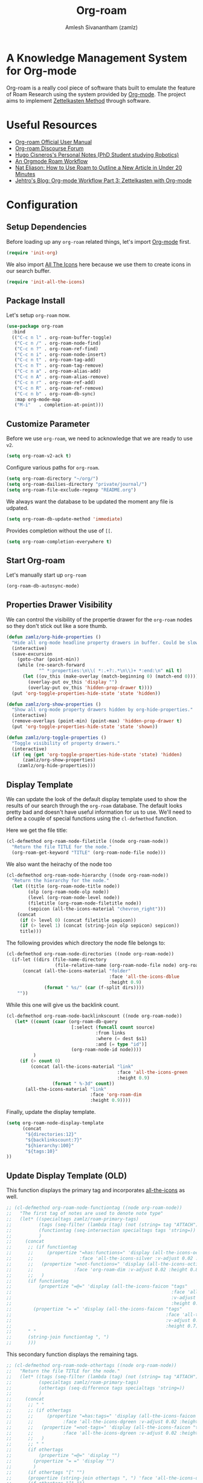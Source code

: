 :PROPERTIES:
:ID:       e6532b52-0b06-406f-a7ed-89591de98b40
:ROAM_REFS: https://www.orgroam.com/
:END:
#+TITLE: Org-roam
#+AUTHOR: Amlesh Sivanantham (zamlz)
#+CREATED: [2021-03-27 Sat 00:15]
#+LAST_MODIFIED: [2021-10-13 Wed 12:49:06]
#+filetags: CONFIG SOFTWARE EMACS

#+DOWNLOADED: screenshot @ 2021-03-27 00:26:48
[[file:data/org_roam_logo.png]]

* A Knowledge Management System for Org-mode

Org-roam is a really cool piece of software thats built to emulate the feature of Roam Research using the system provided by [[id:ef93dff4-b19f-4835-9002-9d4215f8a6fe][Org-mode]]. The project aims to implement [[id:1c9102c5-5e91-450a-ace9-e0ebdd73204f][Zettelkasten Method]] through software.

* Useful Resources
- [[https://www.orgroam.com/manual.html][Org-roam Official User Manual]]
- [[https://org-roam.discourse.group/][Org-roam Discourse Forum]]
- [[https://hugocisneros.com/notes/][Hugo Cisneros's Personal Notes (PhD Student studying Robotics)]]
- [[https://rgoswami.me/posts/org-note-workflow/][An Orgmode Roam Workflow]]
- [[https://www.youtube.com/watch?v=RvWic15iXjk][Nat Eliason: How to Use Roam to Outline a New Article in Under 20 Minutes]]
- [[https://blog.jethro.dev/posts/zettelkasten_with_org/][Jehtro's Blog: Org-mode Workflow Part 3: Zettelkasten with Org-mode]]

* Configuration
:PROPERTIES:
:header-args:emacs-lisp: :tangle ~/.config/emacs/lisp/init-org-roam.el :comments both :mkdirp yes
:END:
** Setup Dependencies
Before loading up any =org-roam= related things, let's import [[id:ef93dff4-b19f-4835-9002-9d4215f8a6fe][Org-mode]] first.

#+begin_src emacs-lisp
(require 'init-org)
#+end_src

We also import [[id:36dbad05-71b2-47b1-ae87-9f8334a4f554][All The Icons]] here because we use them to create icons in our search buffer.

#+begin_src emacs-lisp
(require 'init-all-the-icons)
#+end_src

** Package Install
Let's setup =org-roam= now.

#+begin_src emacs-lisp
(use-package org-roam
  :bind
  (("C-c n l" . org-roam-buffer-toggle)
   ("C-c n /" . org-roam-node-find)
   ("C-c n ?" . org-roam-ref-find)
   ("C-c n i" . org-roam-node-insert)
   ("C-c n t" . org-roam-tag-add)
   ("C-c n T" . org-roam-tag-remove)
   ("C-c n a" . org-roam-alias-add)
   ("C-c n A" . org-roam-alias-remove)
   ("C-c n r" . org-roam-ref-add)
   ("C-c n R" . org-roam-ref-remove)
   ("C-c n b" . org-roam-db-sync)
   :map org-mode-map
   ("M-i"   . completion-at-point)))
#+end_src

** Customize Parameter
Before we use =org-roam=, we need to acknowledge that we are ready to use =v2=.

#+begin_src emacs-lisp
(setq org-roam-v2-ack t)
#+end_src

Configure various paths for =org-roam=.

#+begin_src emacs-lisp
(setq org-roam-directory "~/org/")
(setq org-roam-dailies-directory "private/journal/")
(setq org-roam-file-exclude-regexp "README.org")
#+end_src

We always want the database to be updated the moment any file is udpated.

#+begin_src emacs-lisp
(setq org-roam-db-update-method 'immediate)
#+end_src

Provides completion without the use of =[[=.

#+begin_src emacs-lisp
(setq org-roam-completion-everywhere t)
#+end_src

** Start Org-roam
Let's manually start up =org-roam=

#+begin_src emacs-lisp
(org-roam-db-autosync-mode)
#+end_src

** Properties Drawer Visibility
We can control the visibility of the propertie drawer for the =org-roam= nodes so they don't stick out like a sore thumb.

#+begin_src emacs-lisp
(defun zamlz/org-hide-properties ()
  "Hide all org-mode headline property drawers in buffer. Could be slow if it has a lot of overlays."
  (interactive)
  (save-excursion
    (goto-char (point-min))
    (while (re-search-forward
            "^ *:properties:\n\\( *:.+?:.*\n\\)+ *:end:\n" nil t)
      (let ((ov_this (make-overlay (match-beginning 0) (match-end 0))))
        (overlay-put ov_this 'display "")
        (overlay-put ov_this 'hidden-prop-drawer t))))
  (put 'org-toggle-properties-hide-state 'state 'hidden))
#+end_src

#+begin_src emacs-lisp
(defun zamlz/org-show-properties ()
  "Show all org-mode property drawers hidden by org-hide-properties."
  (interactive)
  (remove-overlays (point-min) (point-max) 'hidden-prop-drawer t)
  (put 'org-toggle-properties-hide-state 'state 'shown))
#+end_src

#+begin_src emacs-lisp
(defun zamlz/org-toggle-properties ()
  "Toggle visibility of property drawers."
  (interactive)
  (if (eq (get 'org-toggle-properties-hide-state 'state) 'hidden)
      (zamlz/org-show-properties)
    (zamlz/org-hide-properties)))
#+end_src

** Display Template
We can update the look of the default display template used to show the results of our search through the =org-roam= database. The default looks pretty bad and doesn't have useful information for us to use. We'll need to define a couple of special functions using the ~cl-defmethod~ function.

Here we get the file title:

#+begin_src emacs-lisp
(cl-defmethod org-roam-node-filetitle ((node org-roam-node))
  "Return the file TITLE for the node."
  (org-roam-get-keyword "TITLE" (org-roam-node-file node)))
#+end_src

We also want the heirachy of the node too

#+begin_src emacs-lisp
(cl-defmethod org-roam-node-hierarchy ((node org-roam-node))
  "Return the hierarchy for the node."
  (let ((title (org-roam-node-title node))
        (olp (org-roam-node-olp node))
        (level (org-roam-node-level node))
        (filetitle (org-roam-node-filetitle node))
        (sepicon (all-the-icons-material "chevron_right")))
    (concat
     (if (> level 0) (concat filetitle sepicon))
     (if (> level 1) (concat (string-join olp sepicon) sepicon))
     title)))
#+end_src

The following provides which directory the node file belongs to:

#+begin_src emacs-lisp
(cl-defmethod org-roam-node-directories ((node org-roam-node))
  (if-let ((dirs (file-name-directory
                  (file-relative-name (org-roam-node-file node) org-roam-directory))))
      (concat (all-the-icons-material "folder"
                                      :face 'all-the-icons-dblue
                                      :height 0.9)
              (format " %s/" (car (f-split dirs))))
    ""))
#+end_src

While this one will give us the backlink count.

#+begin_src emacs-lisp
(cl-defmethod org-roam-node-backlinkscount ((node org-roam-node))
   (let* ((count (caar (org-roam-db-query
                        [:select (funcall count source)
                                 :from links
                                 :where (= dest $s1)
                                 :and (= type "id")]
                        (org-roam-node-id node))))
          )
     (if (> count 0)
         (concat (all-the-icons-material "link"
                                         :face 'all-the-icons-green
                                         :height 0.9)
                 (format " %-3d" count))
       (all-the-icons-material "link"
                               :face 'org-roam-dim
                               :height 0.9))))
#+end_src

Finally, update the display template.

#+begin_src emacs-lisp
(setq org-roam-node-display-template
      (concat
       "${directories:12}"
       "${backlinkscount:7}"
       "${hierarchy:100}"
       "${tags:10}"
))
#+end_src

** Update Display Template (OLD)

This function displays the primary tag and incorporates [[id:36dbad05-71b2-47b1-ae87-9f8334a4f554][all-the-icons]] as well.

#+begin_src emacs-lisp
;; (cl-defmethod org-roam-node-functiontag ((node org-roam-node))
;;   "The first tag of notes are used to denote note type"
;;   (let* ((specialtags zamlz/roam-primary-tags)
;;          (tags (seq-filter (lambda (tag) (not (string= tag "ATTACH"))) (org-roam-node-tags node)))
;;          (functiontag (seq-intersection specialtags tags 'string=))
;;          )
;;     (concat
;;      ;; (if functiontag
;;      ;;     (propertize "=has:functions=" 'display (all-the-icons-octicon "gear"
;;      ;;                 :face 'all-the-icons-silver :v-adjust 0.02 :height 0.8))
;;      ;;   (propertize "=not-functions=" 'display (all-the-icons-octicon "gear"
;;      ;;               :face 'org-roam-dim :v-adjust 0.02 :height 0.8))
;;      ;;   )
;;      (if functiontag
;;          (propertize "=@=" 'display (all-the-icons-faicon "tags"
;;                                                           :face 'all-the-icons-dgreen
;;                                                           :v-adjust 0.02
;;                                                           :height 0.7))
;;        (propertize "= =" 'display (all-the-icons-faicon "tags"
;;                                                         :face 'all-the-icons-dgreen
;;                                                         :v-adjust 0.02
;;                                                         :height 0.7)))
;;      " "
;;      (string-join functiontag ", ")
;;      )))
#+end_src

This secondary function displays the remaining tags.

#+begin_src emacs-lisp
;; (cl-defmethod org-roam-node-othertags ((node org-roam-node))
;;   "Return the file TITLE for the node."
;;   (let* ((tags (seq-filter (lambda (tag) (not (string= tag "ATTACH"))) (org-roam-node-tags node)))
;;          (specialtags zamlz/roam-primary-tags)
;;          (othertags (seq-difference tags specialtags 'string=))
;;          )
;;     (concat
;;      ;; " "
;;      ;; (if othertags
;;      ;;     (propertize "=has:tags=" 'display (all-the-icons-faicon "tags"
;;      ;;           :face 'all-the-icons-dgreen :v-adjust 0.02 :height 0.8))
;;      ;;   (propertize "=not-tags=" 'display (all-the-icons-faicon "tags"
;;      ;;           :face 'all-the-icons-dgreen :v-adjust 0.02 :height 0.8))
;;      ;;   )
;;      ;; " "
;;      (if othertags
;;          (propertize "=@=" 'display "")
;;        (propertize "= =" 'display "")
;;        )
;;      (if othertags "[" "")
;;      (propertize (string-join othertags ", ") 'face 'all-the-icons-dgreen)
;;      (if othertags "]" "")
;;      )))
#+end_src

This function shows the full heirarchy of the node should such a node exist.

#+begin_src emacs-lisp
;; (cl-defmethod org-roam-node-hierarchy ((node org-roam-node))
;;   "Return the hierarchy for the node."
;;   (let* ((title (org-roam-node-title node))
;;          (olp (mapcar (lambda (s) (if (> (length s) 10) (concat (substring s 0 10)  "...") s))
;;                       (org-roam-node-olp node)))
;;          (level (org-roam-node-level node))
;;          (filetitle (org-roam-get-keyword "TITLE" (org-roam-node-file node)))
;;          (shortentitle (if (> (length filetitle) 20)
;;                            (concat (substring filetitle 0 20)  "...") filetitle))
;;          (separator (concat " " (all-the-icons-material "chevron_right") " ")))
;;     (cond
;;      ((>= level 1) (concat (propertize (format "=level:%d=" level) 'display
;;                                        (all-the-icons-material "list" :face 'all-the-icons-blue))
;;                            " "
;;                            (propertize shortentitle 'face 'org-roam-dim)
;;                            (propertize separator 'face 'org-roam-dim)
;;                            title))
;;      (t (concat (propertize (format "=level:%d=" level) 'display
;;                             (all-the-icons-material "insert_drive_file"
;;                                                     :face 'all-the-icons-blue))
;;                 " "
;;                 title)))))
#+end_src

Once we have the custom functions configured for backlinks and hierachy, we can now incoporate it with the display template.

#+begin_src emacs-lisp
;; (setq org-roam-node-display-template
;;       (concat
;;        "${backlinkscount:18} "
;;        "${functiontag:16} "
;;        "${hierarchy:125} "
;;        "${othertags:50} "
;;        ))
#+end_src

** Capture Templates
Capture templates, not much to explain here.

#+begin_src emacs-lisp
(setq org-roam-capture-templates
      `(("d" "default" plain "\n%?"
         :if-new (file+head "notes/${slug}.org"
                            ,(concat "#+TITLE: ${title}\n"
                                     "#+AUTHOR: %n (%(user-login-name))\n"
                                     "#+CREATED: %U\n"
                                     "#+LAST_MODIFIED: %U\n"))
         :unnarrowed t)
        ("p" "private" plain "\n%?"
         :if-new (file+head "private/${slug}.org"
                            ,(concat "#+TITLE: ${title}\n"
                                     "#+AUTHOR: %n (%(user-login-name))\n"
                                     "#+CREATED: %U\n"
                                     "#+LAST_MODIFIED: %U\n"))
         :unnarrowed t)
        ("c" "config" plain "\n%?"
         :if-new (file+head "config/${slug}.org"
                            ,(concat "#+TITLE: ${title}\n"
                                     "#+AUTHOR: %n (%(user-login-name))\n"
                                     "#+CREATED: %U\n"
                                     "#+LAST_MODIFIED: %U\n"
                                     "#+FILETAGS: CONFIG SOFTWARE\n"))
         :unnarrowed t)))
#+end_src

** Feature Provide

#+begin_src emacs-lisp
(provide 'init-org-roam)
#+end_src
